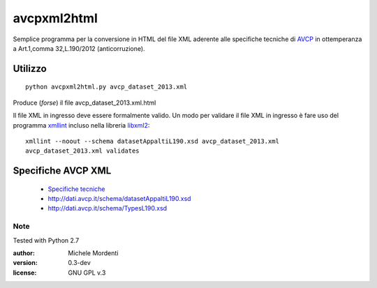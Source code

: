 avcpxml2html
============

Semplice programma per la conversione in HTML del file XML aderente alle specifiche tecniche
di `AVCP`__ in ottemperanza a Art.1,comma 32,L.190/2012 (anticorruzione).

Utilizzo
--------

:: 

  python avcpxml2html.py avcp_dataset_2013.xml

Produce (*forse*) il file avcp_dataset_2013.xml.html

Il file XML in ingresso deve essere formalmente valido.
Un modo per validare il file XML in ingresso è fare uso del programma `xmllint`__ incluso nella libreria `libxml2`__::

  xmllint --noout --schema datasetAppaltiL190.xsd avcp_dataset_2013.xml
  avcp_dataset_2013.xml validates


Specifiche AVCP XML
-------------------

 * `Specifiche tecniche`__
 * `http://dati.avcp.it/schema/datasetAppaltiL190.xsd`__
 * `http://dati.avcp.it/schema/TypesL190.xsd`__


Note
~~~~

Tested with Python 2.7

:author: Michele Mordenti
:version: 0.3-dev
:license: GNU GPL v.3


__ http:/www.avcp.it
__ http://xmlsoft.org/xmllint.html
__ http://xmlsoft.org/
__ http://www.avcp.it/portal/rest/jcr/repository/collaboration/Digital%20Assets/pdf/AllCom27.05.13SpecificeTecnichev1.0.pdf
__ http://dati.avcp.it/schema/datasetAppaltiL190.xsd
__ http://dati.avcp.it/schema/TypesL190.xsd

